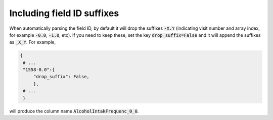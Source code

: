 ===========================
Including field ID suffixes
===========================

When automatically parsing the field ID, by default it will drop the suffixes :code:`-X.Y` (indicating visit number and array index, for example :code:`-0.0`, :code:`-1.0`, etc). If you need to keep these, set the key :code:`drop_suffix=False` and it will append the suffixes as :code:`_X_Y`. For example,

.. code-block:: json

   {
    # ...
    "1558-0.0":{
        "drop_suffix": False,
        },
    # ...
    }

will produce the column name :code:`AlcoholIntakFrequenc_0_0`.
